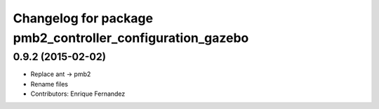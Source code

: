 ^^^^^^^^^^^^^^^^^^^^^^^^^^^^^^^^^^^^^^^^^^^^^^^^^^^^^^^^^^
Changelog for package pmb2_controller_configuration_gazebo
^^^^^^^^^^^^^^^^^^^^^^^^^^^^^^^^^^^^^^^^^^^^^^^^^^^^^^^^^^

0.9.2 (2015-02-02)
------------------
* Replace ant -> pmb2
* Rename files
* Contributors: Enrique Fernandez
